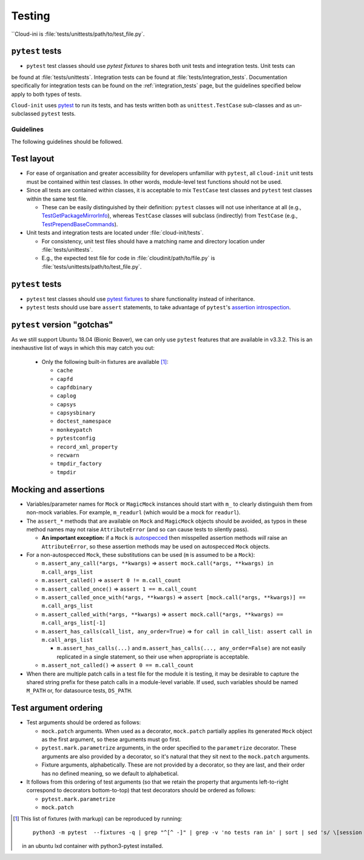 .. _testing:

Testing
*******

``Cloud-ini    is :file:`tests/unittests/path/to/test_file.py`.

``pytest`` tests
----------------

* ``pytest`` test classes should use `pytest fixtures` to shares both unit tests and integration tests. Unit tests can
be found at :file:`tests/unittests`. Integration tests can be found at
:file:`tests/integration_tests`. Documentation specifically for integration
tests can be found on the :ref:`integration_tests` page, but
the guidelines specified below apply to both types of tests.

``Cloud-init`` uses `pytest`_ to run its tests, and has tests written both
as ``unittest.TestCase`` sub-classes and as un-subclassed ``pytest`` tests.

Guidelines
==========

The following guidelines should be followed.

Test layout
-----------

* For ease of organisation and greater accessibility for developers unfamiliar
  with ``pytest``, all ``cloud-init`` unit tests must be contained within test
  classes. In other words, module-level test functions should not be used.

* Since all tests are contained within classes, it is acceptable to mix
  ``TestCase`` test classes and ``pytest`` test classes within the same
  test file.

  * These can be easily distinguished by their definition: ``pytest``
    classes will not use inheritance at all (e.g.,
    `TestGetPackageMirrorInfo`_), whereas ``TestCase`` classes will
    subclass (indirectly) from ``TestCase`` (e.g.,
    `TestPrependBaseCommands`_).

* Unit tests and integration tests are located under :file:`cloud-init/tests`.

  * For consistency, unit test files should have a matching name and
    directory location under :file:`tests/unittests`.

  * E.g., the expected test file for code in :file:`cloudinit/path/to/file.py`
    is :file:`tests/unittests/path/to/test_file.py`.

``pytest`` tests
----------------

* ``pytest`` test classes should use `pytest fixtures`_ to share
  functionality instead of inheritance.

* ``pytest`` tests should use bare ``assert`` statements, to take advantage
  of ``pytest``'s `assertion introspection`_.

``pytest`` version "gotchas"
----------------------------

As we still support Ubuntu 18.04 (Bionic Beaver), we can only use ``pytest``
features that are available in v3.3.2. This is an inexhaustive list of
ways in which this may catch you out:

  * Only the following built-in fixtures are available [#fixture-list]_:

    * ``cache``
    * ``capfd``
    * ``capfdbinary``
    * ``caplog``
    * ``capsys``
    * ``capsysbinary``
    * ``doctest_namespace``
    * ``monkeypatch``
    * ``pytestconfig``
    * ``record_xml_property``
    * ``recwarn``
    * ``tmpdir_factory``
    * ``tmpdir``

Mocking and assertions
----------------------

* Variables/parameter names for ``Mock`` or ``MagicMock`` instances
  should start with ``m_`` to clearly distinguish them from non-mock
  variables. For example, ``m_readurl`` (which would be a mock for
  ``readurl``).

* The ``assert_*`` methods that are available on ``Mock`` and
  ``MagicMock`` objects should be avoided, as typos in these method
  names may not raise ``AttributeError`` (and so can cause tests to
  silently pass).

  * **An important exception:** if a ``Mock`` is `autospecced`_ then
    misspelled assertion methods *will* raise an ``AttributeError``, so these
    assertion methods may be used on autospecced ``Mock`` objects.

* For a non-autospecced ``Mock``, these substitutions can be used
  (``m`` is assumed to be a ``Mock``):

  * ``m.assert_any_call(*args, **kwargs)`` => ``assert
    mock.call(*args, **kwargs) in m.call_args_list``
  * ``m.assert_called()`` => ``assert 0 != m.call_count``
  * ``m.assert_called_once()`` => ``assert 1 == m.call_count``
  * ``m.assert_called_once_with(*args, **kwargs)`` => ``assert
    [mock.call(*args, **kwargs)] == m.call_args_list``
  * ``m.assert_called_with(*args, **kwargs)`` => ``assert
    mock.call(*args, **kwargs) == m.call_args_list[-1]``
  * ``m.assert_has_calls(call_list, any_order=True)`` => ``for call in
    call_list: assert call in m.call_args_list``

    * ``m.assert_has_calls(...)`` and ``m.assert_has_calls(...,
      any_order=False)`` are not easily replicated in a single
      statement, so their use when appropriate is acceptable.

  * ``m.assert_not_called()`` => ``assert 0 == m.call_count``

* When there are multiple patch calls in a test file for the module it
  is testing, it may be desirable to capture the shared string prefix
  for these patch calls in a module-level variable. If used, such
  variables should be named ``M_PATH`` or, for datasource tests, ``DS_PATH``.

Test argument ordering
----------------------

* Test arguments should be ordered as follows:

  * ``mock.patch`` arguments.  When used as a decorator, ``mock.patch``
    partially applies its generated ``Mock`` object as the first
    argument, so these arguments must go first.
  * ``pytest.mark.parametrize`` arguments, in the order specified to
    the ``parametrize`` decorator. These arguments are also provided
    by a decorator, so it's natural that they sit next to the
    ``mock.patch`` arguments.
  * Fixture arguments, alphabetically. These are not provided by a
    decorator, so they are last, and their order has no defined
    meaning, so we default to alphabetical.

* It follows from this ordering of test arguments (so that we retain
  the property that arguments left-to-right correspond to decorators
  bottom-to-top) that test decorators should be ordered as follows:

  * ``pytest.mark.parametrize``
  * ``mock.patch``

.. [#fixture-list] This list of fixtures (with markup) can be
   reproduced by running::

     python3 -m pytest  --fixtures -q | grep "^[^ -]" | grep -v 'no tests ran in' | sort | sed 's/ \[session scope\]//g;s/.*/* ``\0``/g'

   in an ubuntu lxd container with python3-pytest installed.

.. LINKS:
.. _pytest: https://docs.pytest.org/
.. _pytest fixtures: https://docs.pytest.org/en/latest/fixture.html
.. _TestGetPackageMirrorInfo: https://github.com/canonical/cloud-init/blob/42f69f410ab8850c02b1f53dd67c132aa8ef64f5/cloudinit/distros/tests/test_init.py\#L15
.. _TestPrependBaseCommands: https://github.com/canonical/cloud-init/blob/fbcb224bc12495ba200ab107246349d802c5d8e6/cloudinit/tests/test_subp.py#L20
.. _assertion introspection: https://docs.pytest.org/en/latest/assert.html
.. _pytest 3.0: https://docs.pytest.org/en/latest/changelog.html#id1093
.. _pytest.param: https://docs.pytest.org/en/6.2.x/reference.html#pytest-param
.. _autospecced: https://docs.python.org/3.8/library/unittest.mock.html#autospeccing

